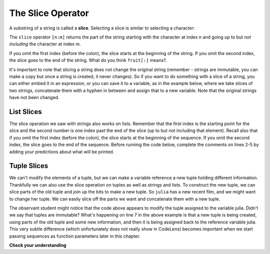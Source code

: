 ..  Copyright (C)  Brad Miller, David Ranum, Jeffrey Elkner, Peter Wentworth, Allen B. Downey, Chris
    Meyers, and Dario Mitchell.  Permission is granted to copy, distribute
    and/or modify this document under the terms of the GNU Free Documentation
    License, Version 1.3 or any later version published by the Free Software
    Foundation; with Invariant Sections being Forward, Prefaces, and
    Contributor List, no Front-Cover Texts, and no Back-Cover Texts.  A copy of
    the license is included in the section entitled "GNU Free Documentation
    License".

.. index::
   single: [ : ]; string slice
   slice; string

The Slice Operator
------------------

A substring of a string is called a **slice**. Selecting a slice is similar to
selecting a character:

.. activecode:: ac9_5_1

    singers = "Peter, Paul, and Mary"
    print(singers[0:5])
    print(singers[7:11])
    print(singers[17:21])


The ``slice`` operator ``[n:m]`` returns the part of the string starting
with the character at index n and
going up to but *not including* the character at index m.

If you omit the first index (before the colon), the slice starts at the
beginning of the string. If you omit the second index, the slice goes to the
end of the string. What do you think ``fruit[:]`` means?.

.. activecode:: ac9_5_2

    fruit = "banana"
    print(fruit[:3])
    print(fruit[3:])

It's important to note that slicing a string does not change the original string (remember - strings are immutable, you can make a copy but once a string is created, it never changes). So if you want to do something with a slice of a string, you can either embed it in an expression, or you can save it to a variable, as in the example below, where we take slices of two strings, concatenate them with a hyphen in between and assign that to a new variable. Note that the original strings have not been changed. 


.. activecode:: ac9_5_3

    parent1_name = "Janus Franklin"
    parent2_name = "Raj Singh"
    kids_last_name = parent1_name[6:] + "-" + parent2_name[4:]
    print("First parent's name: ", parent1_name)
    print("Second parent's name: ", parent2_name)
    print("Kid's last name: ", kids_last_name)

List Slices
===========

The slice operation we saw with strings also works on lists.  Remember that the first index is the starting point for the slice and the second number is one index past the end of the slice (up to but not including that element).  Recall also
that if you omit the first index (before the colon), the slice starts at the
beginning of the sequence. If you omit the second index, the slice goes to the
end of the sequence. Before running the code below, complete the comments on lines 2-5 by adding your predictions about what will be printed.

.. activecode:: ac9_5_4

    a_list = ['a', 'b', 'c', 'd', 'e', 'f']
    print(a_list[1:3])  # Predicted output:
    print(a_list[:4])   # Predicted output:
    print(a_list[3:])   # Predicted output:
    print(a_list[:])    # Predicted output:



Tuple Slices
============

We can't modify the elements of a tuple, but we can make a variable reference a new tuple holding different information.
Thankfully we can also use the slice operation on tuples as well as strings and lists. To construct the new tuple, we can
slice parts of the old tuple and join up the bits to make a new tuple. So ``julia`` has a new recent film, and we might
want to change her tuple. We can easily slice off the parts we want and concatenate them with a new tuple.  

.. activecode:: ac9_5_5

    julia = ("Julia", "Roberts", 1967, "Duplicity", 2009, "Actress", "Atlanta, Georgia")
    print(julia[2])
    print(julia[2:6])

    print(len(julia))

    julia = julia[:3] + ("Eat Pray Love", 2010) + julia[5:]
    print(julia)

The observant student might notice that the code above appears to modify the tuple assigned to the variable julia. Didn't we say that tuples are immutable? What's happening on line 7 in the above example is that a new tuple is being created, using parts of the old tuple and some new information, and then it is being assigned back to the reference variable julia. This very subtle difference (which unfortunately does not really show in CodeLens) becomes important when we start passing sequences as function parameters later in this chapter.

**Check your understanding**

.. mchoice:: question9_5_1
   :answer_a: python
   :answer_b: rocks
   :answer_c: hon r
   :answer_d: Error, you cannot have two numbers inside the [ ].
   :correct: c
   :feedback_a: That would be s[0:6].
   :feedback_b: That would be s[7:].
   :feedback_c: Yes, start with the character at index 3 and go up to but not include the character at index 8.
   :feedback_d: This is called slicing, not indexing. It requires a start and an end.
   :practice: T

   What is printed by the following statements?

   .. code-block:: python

      s = "python rocks"
      print(s[3:8])

.. mchoice:: question9_5_2
   :answer_a: [ [ ], 3.14, False]
   :answer_b: [ [ ], 3.14]
   :answer_c: [ [56, 57, "dog"], [ ], 3.14, False]
   :correct: a
   :feedback_a: Yes, the slice starts at index 4 and goes up to and including the last item.
   :feedback_b: By leaving out the upper bound on the slice, we go up to and including the last item.
   :feedback_c: Index values start at 0.
   :practice: T

   What is printed by the following statements?

   .. code-block:: python

     alist = [3, 67, "cat", [56, 57, "dog"], [ ], 3.14, False]
     print(alist[4:])

.. mchoice:: question9_5_3
   :answer_a: 2
   :answer_b: 3
   :answer_c: 4
   :answer_d: 5
   :correct: b
   :feedback_a: The list begins with the second item of L and includes everything up to but not including the last item.
   :feedback_b: Yes, there are 3 items in this list.
   :feedback_c: The list begins with the second item of L and includes everything up to but not including the last item.
   :feedback_d: The list begins with the second item of L and includes everything up to but not including the last item.
   :practice: T

   What is printed by the following statements?

   .. code-block:: python

     L = [0.34, '6', 'SI106', 'Python', -2]
     print(len(L[1:-1]))


.. activecode:: ac9_5_6
   :language: python
   :autograde: unittest
   :practice: T

   Create a new list using the 9th through 12th elements (four items in all) of ``new_lst`` and assign it to the variable ``sub_lst``.
   ~~~~
   new_lst = ["computer", "luxurious", "basket", "crime", 0, 2.49, "institution", "slice", "sun", ["water", "air", "fire", "earth"], "games", 2.7, "code", "java", ["birthday", "celebration", 1817, "party", "cake", 5], "rain", "thunderstorm", "top down"]

   =====

   from unittest.gui import TestCaseGui

   class myTests(TestCaseGui):

      def testOne(self):
         self.assertEqual(sub_lst, new_lst[8:12], "Testing that sub_lst has the correct elements assigned.")

   myTests().main()
